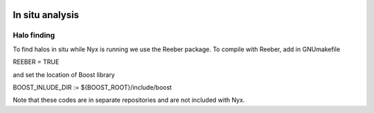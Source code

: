 
 .. role:: cpp(code)
    :language: c++

.. _InSitu:

In situ analysis
=============

Halo finding
------

To find halos in situ while Nyx is running we use the Reeber package.
To compile with Reeber, add in GNUmakefile

REEBER = TRUE

and set the location of Boost library

BOOST_INLUDE_DIR := ${BOOST_ROOT}/include/boost

Note that these codes are in separate repositories and are not included with Nyx.

